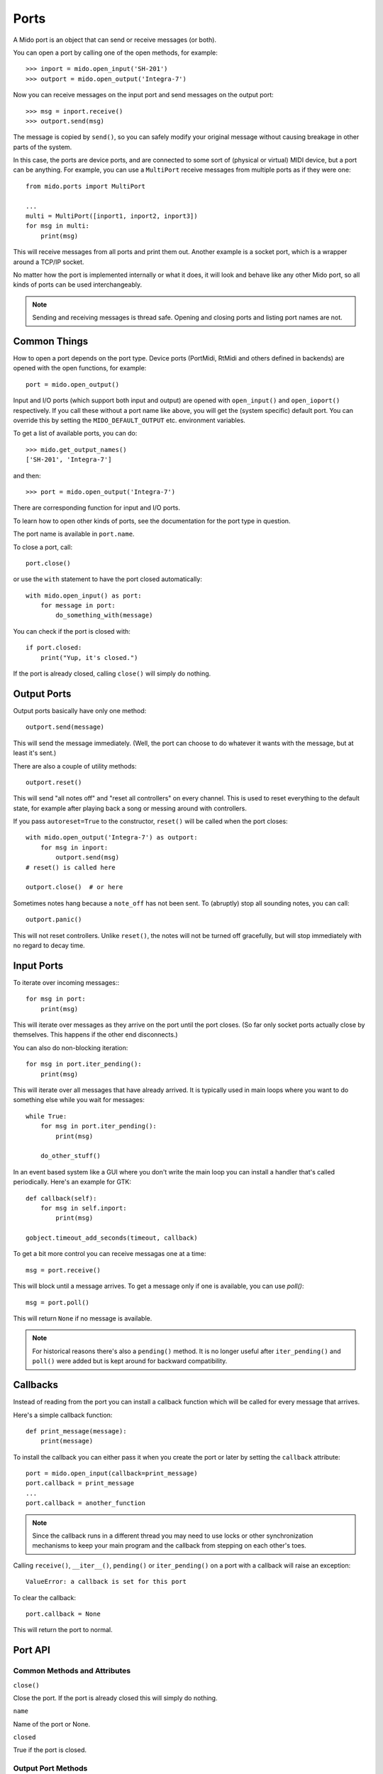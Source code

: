 Ports
=====

A Mido port is an object that can send or receive messages (or both).

You can open a port by calling one of the open methods, for example::

    >>> inport = mido.open_input('SH-201')
    >>> outport = mido.open_output('Integra-7')

Now you can receive messages on the input port and send messages on
the output port::

    >>> msg = inport.receive()
    >>> outport.send(msg)

The message is copied by ``send()``, so you can safely modify your
original message without causing breakage in other parts of the
system.

In this case, the ports are device ports, and are connected to some
sort of (physical or virtual) MIDI device, but a port can be
anything. For example, you can use a ``MultiPort`` receive messages
from multiple ports as if they were one::

    from mido.ports import MultiPort

    ...
    multi = MultiPort([inport1, inport2, inport3])
    for msg in multi:
        print(msg)

This will receive messages from all ports and print them out. Another
example is a socket port, which is a wrapper around a TCP/IP socket.

No matter how the port is implemented internally or what it does, it
will look and behave like any other Mido port, so all kinds of ports
can be used interchangeably.


.. note:: Sending and receiving messages is thread safe. Opening and
          closing ports and listing port names are not.


Common Things
-------------

How to open a port depends on the port type. Device ports (PortMidi,
RtMidi and others defined in backends) are opened with the open
functions, for example::

    port = mido.open_output()

Input and I/O ports (which support both input and output) are opened
with ``open_input()`` and ``open_ioport()`` respectively. If you call
these without a port name like above, you will get the (system
specific) default port. You can override this by setting the
``MIDO_DEFAULT_OUTPUT`` etc. environment variables.

To get a list of available ports, you can do::

    >>> mido.get_output_names()
    ['SH-201', 'Integra-7']

and then::

    >>> port = mido.open_output('Integra-7')

There are corresponding function for input and I/O ports.

To learn how to open other kinds of ports, see the documentation for
the port type in question.

The port name is available in ``port.name``.

To close a port, call::

    port.close()

or use the ``with`` statement to have the port closed automatically::

    with mido.open_input() as port:
        for message in port:
            do_something_with(message)

You can check if the port is closed with::

    if port.closed:
        print("Yup, it's closed.")

If the port is already closed, calling ``close()`` will simply do nothing.


Output Ports
------------

Output ports basically have only one method::

    outport.send(message)

This will send the message immediately. (Well, the port can choose to
do whatever it wants with the message, but at least it's sent.)

There are also a couple of utility methods::

    outport.reset()

This will send "all notes off" and "reset all controllers" on every
channel. This is used to reset everything to the default state, for
example after playing back a song or messing around with controllers.

If you pass ``autoreset=True`` to the constructor, ``reset()`` will be
called when the port closes::

    with mido.open_output('Integra-7') as outport:
        for msg in inport:
            outport.send(msg)
    # reset() is called here

    outport.close()  # or here

Sometimes notes hang because a ``note_off`` has not been sent. To
(abruptly) stop all sounding notes, you can call::

    outport.panic()

This will not reset controllers. Unlike ``reset()``, the notes will
not be turned off gracefully, but will stop immediately with no regard
to decay time.


Input Ports
-----------

To iterate over incoming messages:::

    for msg in port:
        print(msg)

This will iterate over messages as they arrive on the port until the
port closes. (So far only socket ports actually close by
themselves. This happens if the other end disconnects.)

You can also do non-blocking iteration::

    for msg in port.iter_pending():
        print(msg)

This will iterate over all messages that have already arrived. It is
typically used in main loops where you want to do something else while
you wait for messages::

    while True:
        for msg in port.iter_pending():
            print(msg)

        do_other_stuff()

In an event based system like a GUI where you don't write the main
loop you can install a handler that's called periodically. Here's an
example for GTK::

    def callback(self):
        for msg in self.inport:
            print(msg)

    gobject.timeout_add_seconds(timeout, callback)

To get a bit more control you can receive messagas one at a time::

    msg = port.receive()

This will block until a message arrives. To get a message only if one
is available, you can use `poll()`::

    msg = port.poll()

This will return ``None`` if no message is available.

.. note:: For historical reasons there's also a ``pending()`` method.
          It is no longer useful after ``iter_pending()`` and
          ``poll()`` were added but is kept around for backward
          compatibility.


Callbacks
---------

Instead of reading from the port you can install a callback function
which will be called for every message that arrives.

Here's a simple callback function::

    def print_message(message):
        print(message)

To install the callback you can either pass it when you create the
port or later by setting the ``callback`` attribute::

    port = mido.open_input(callback=print_message)
    port.callback = print_message
    ...
    port.callback = another_function

.. note::

    Since the callback runs in a different thread you may need to use
    locks or other synchronization mechanisms to keep your main program and
    the callback from stepping on each other's toes.

Calling ``receive()``, ``__iter__()``, ``pending()`` or
``iter_pending()`` on a port with a callback will raise an exception::

    ValueError: a callback is set for this port

To clear the callback::

    port.callback = None

This will return the port to normal.


Port API
--------

Common Methods and Attributes
^^^^^^^^^^^^^^^^^^^^^^^^^^^^^

``close()``

Close the port. If the port is already closed this will simply do
nothing.

``name``

Name of the port or None.


``closed``

True if the port is closed.


Output Port Methods
^^^^^^^^^^^^^^^^^^^

``send(message)``

Send a message.


``reset()``

Sends "all notes off" and "reset all controllers on all channels.


``panic()``

Sends "all sounds off" on all channels. This will abruptly end all
sounding notes.


Input Port Methods
^^^^^^^^^^^^^^^^^^

``receive(block=True)``

Receive a message. This will block until it returns a message. If
``block=True`` is passed it will instead return ``None`` if there is
no message.


``poll()``

Returns a message, or ``None`` if there are no pending messages.


``pending()``

Returns the number of messages waiting to be received.

.. note:: This is kept around for backward compatibility. It’s better
          to use iter_pending() to iterate over pending messages.


``iter_pending()``

Iterates through pending messages.


``__iter__()``

Iterates through messages as they arrive on the port until the port
closes.
